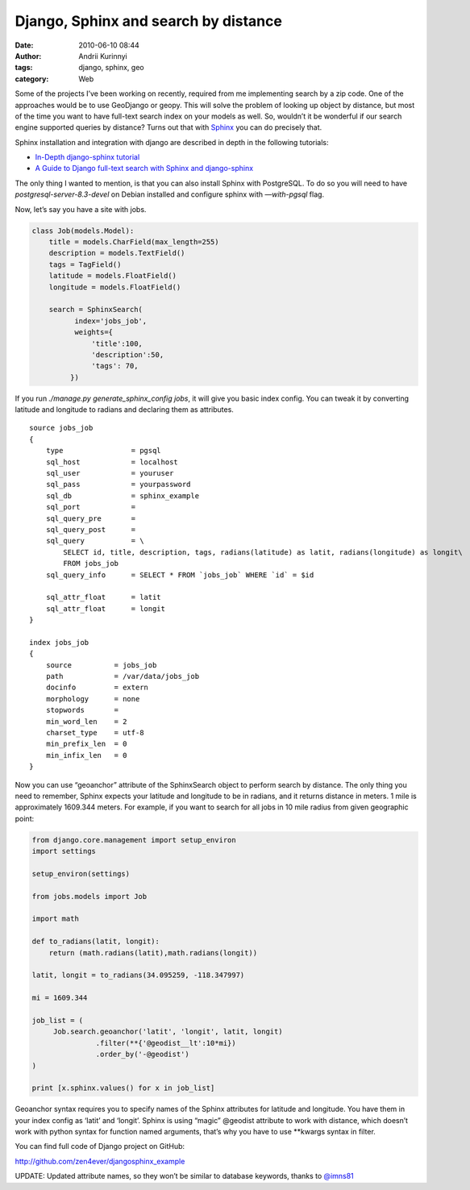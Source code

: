 Django, Sphinx and search by distance
#####################################
:date: 2010-06-10 08:44
:author: Andrii Kurinnyi 
:tags: django, sphinx, geo
:category: Web

Some of the projects I’ve been working on recently, required from me
implementing search by a zip code.
One of the approaches would be to use GeoDjango or geopy.
This will solve the problem of looking up object by distance, but most
of the time you want to have full-text search index on your models as
well. So, wouldn’t it be wonderful if our search engine supported
queries by distance?
Turns out that with `Sphinx`_ you can do precisely that.

Sphinx installation and integration with django are described in depth
in the following tutorials:

-  `In-Depth django-sphinx tutorial`_
-  `A Guide to Django full-text search with Sphinx and django-sphinx`_

The only thing I wanted to mention, is that you can also install Sphinx
with PostgreSQL. To do so you will need to have
*postgresql-server-8.3-devel* on Debian installed and configure sphinx
with *—with-pgsql* flag.

Now, let’s say you have a site with jobs.

.. code-block:: python

    class Job(models.Model):
        title = models.CharField(max_length=255)
        description = models.TextField()
        tags = TagField()
        latitude = models.FloatField()
        longitude = models.FloatField()

        search = SphinxSearch(
              index='jobs_job',
              weights={
                  'title':100,
                  'description':50,
                  'tags': 70, 
             })

If you run *./manage.py generate\_sphinx\_config jobs*, it will give you
basic index config.
You can tweak it by converting latitude and longitude to radians and
declaring them as attributes.

::

    source jobs_job
    {
        type                = pgsql
        sql_host            = localhost
        sql_user            = youruser
        sql_pass            = yourpassword
        sql_db              = sphinx_example
        sql_port            = 
        sql_query_pre       =
        sql_query_post      =
        sql_query           = \
            SELECT id, title, description, tags, radians(latitude) as latit, radians(longitude) as longit\
            FROM jobs_job
        sql_query_info      = SELECT * FROM `jobs_job` WHERE `id` = $id

        sql_attr_float      = latit
        sql_attr_float      = longit
    }

    index jobs_job
    {
        source          = jobs_job
        path            = /var/data/jobs_job
        docinfo         = extern
        morphology      = none
        stopwords       =
        min_word_len    = 2
        charset_type    = utf-8
        min_prefix_len  = 0
        min_infix_len   = 0
    }

Now you can use “geoanchor” attribute of the SphinxSearch object to
perform search by distance.
The only thing you need to remember, Sphinx expects your latitude and
longitude to be in radians,
and it returns distance in meters. 1 mile is approximately 1609.344
meters.
For example, if you want to search for all jobs in 10 mile radius from
given geographic point:

.. code-block:: python

    from django.core.management import setup_environ
    import settings

    setup_environ(settings)

    from jobs.models import Job

    import math

    def to_radians(latit, longit):
        return (math.radians(latit),math.radians(longit))

    latit, longit = to_radians(34.095259, -118.347997)

    mi = 1609.344

    job_list = (
         Job.search.geoanchor('latit', 'longit', latit, longit)
                   .filter(**{'@geodist__lt':10*mi})
                   .order_by('-@geodist')
    )

    print [x.sphinx.values() for x in job_list]

Geoanchor syntax requires you to specify names of the Sphinx attributes
for latitude and longitude.
You have them in your index config as ‘latit’ and ‘longit’.
Sphinx is using “magic” @geodist attribute to work with distance,
which doesn’t work with python syntax for function named arguments,
that’s why you have to use \*\*kwargs syntax in filter.

You can find full code of Django project on GitHub:

`http://github.com/zen4ever/djangosphinx\_example`_

UPDATE: Updated attribute names, so they won’t be similar to database
keywords, thanks to `@imns81`_


.. _Sphinx: http://sphinxsearch.com/docs/current.html
.. _In-Depth django-sphinx tutorial: http://www.davidcramer.net/code/79/in-depth-django-sphinx-tutorial.html
.. _A Guide to Django full-text search with Sphinx and django-sphinx: http://pkarl.com/articles/guide-django-full-text-search-sphinx-and-django-sp/
.. _`http://github.com/zen4ever/djangosphinx\_example`: http://github.com/zen4ever/djangosphinx_example
.. _@imns81: http://twitter.com/imns81
